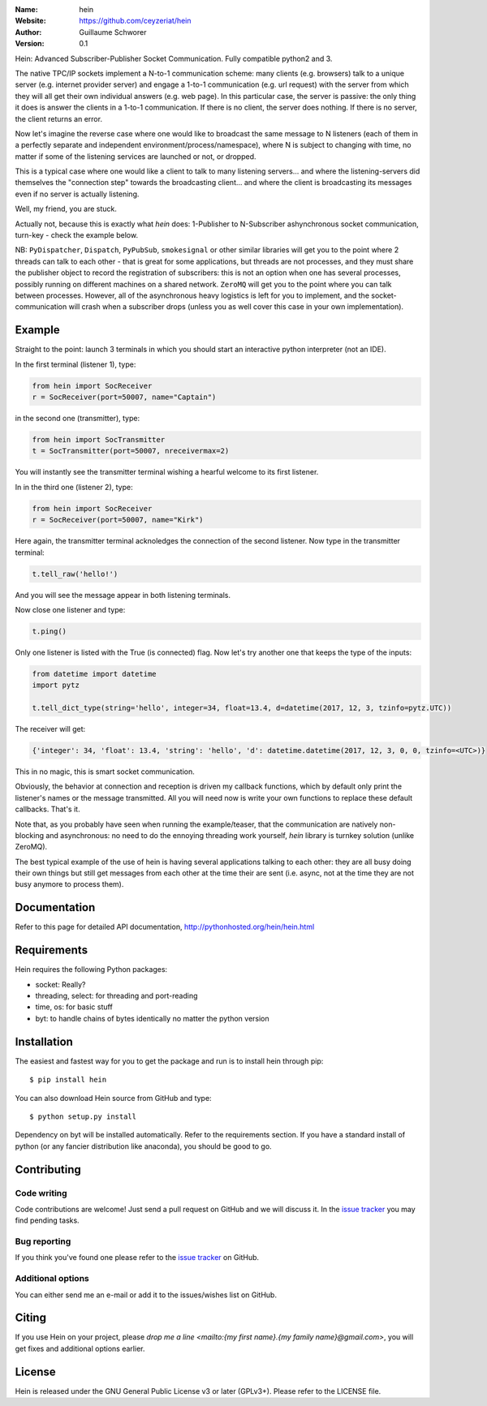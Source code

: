.. hein

.. image:: http://img.shields.io/badge/license-GPLv3-blue.svg?style=flat

    :target: https://github.com/ceyzeriat/hein/blob/master/LICENSE

:Name: hein
:Website: https://github.com/ceyzeriat/hein
:Author: Guillaume Schworer
:Version: 0.1

Hein: Advanced Subscriber-Publisher Socket Communication. Fully compatible python2 and 3.

The native TPC/IP sockets implement a N-to-1 communication scheme: many clients (e.g. browsers) talk to a unique server (e.g. internet provider server) and engage a 1-to-1 communication (e.g. url request) with the server from which they will all get their own individual answers (e.g. web page). In this particular case, the server is passive: the only thing it does is answer the clients in a 1-to-1 communication.
If there is no client, the server does nothing. If there is no server, the client returns an error.

Now let's imagine the reverse case where one would like to broadcast the same message to N listeners (each of them in a perfectly separate and independent environment/process/namespace), where N is subject to changing with time, no matter if some of the listening services are launched or not, or dropped.

This is a typical case where one would like a client to talk to many listening servers... and where the listening-servers did themselves the "connection step" towards the broadcasting client... and where the client is broadcasting its messages even if no server is actually listening.

Well, my friend, you are stuck.

Actually not, because this is exactly what `hein` does: 1-Publisher to N-Subscriber ashynchronous socket communication, turn-key - check the example below.

NB: ``PyDispatcher``, ``Dispatch``, ``PyPubSub``, ``smokesignal`` or other similar libraries will get you to the point where 2 threads can talk to each other - that is great for some applications, but threads are not processes, and they must share the publisher object to record the registration of subscribers: this is not an option when one has several processes, possibly running on different machines on a shared network. ``ZeroMQ`` will get you to the point where you can talk between processes. However, all of the asynchronous heavy logistics is left for you to implement, and the socket-communication will crash when a subscriber drops (unless you as well cover this case in your own implementation).


Example
=======

Straight to the point: launch 3 terminals in which you should start an interactive python interpreter (not an IDE).

In the first terminal (listener 1), type:

.. code-block:: python

    from hein import SocReceiver
    r = SocReceiver(port=50007, name="Captain")
    
in the second one (transmitter), type:

.. code-block:: python

    from hein import SocTransmitter
    t = SocTransmitter(port=50007, nreceivermax=2)
    
You will instantly see the transmitter terminal wishing a hearful welcome to its first listener.

In in the third one (listener 2), type:

.. code-block:: python

    from hein import SocReceiver
    r = SocReceiver(port=50007, name="Kirk")
    
Here again, the transmitter terminal acknoledges the connection of the second listener. Now type in the transmitter terminal:

.. code-block:: python

    t.tell_raw('hello!')
    
And you will see the message appear in both listening terminals.

Now close one listener and type:

.. code-block:: python
    
    t.ping()

Only one listener is listed with the True (is connected) flag. Now let's try another one that keeps the type of the inputs:

.. code-block:: python

    from datetime import datetime
    import pytz
    
    t.tell_dict_type(string='hello', integer=34, float=13.4, d=datetime(2017, 12, 3, tzinfo=pytz.UTC))

The receiver will get:

.. code-block:: python

    {'integer': 34, 'float': 13.4, 'string': 'hello', 'd': datetime.datetime(2017, 12, 3, 0, 0, tzinfo=<UTC>)}

This in no magic, this is smart socket communication.

Obviously, the behavior at connection and reception is driven my callback functions, which by default only print the listener's names or the message transmitted.
All you will need now is write your own functions to replace these default callbacks.
That's it.

Note that, as you probably have seen when running the example/teaser, that the communication are natively non-blocking and asynchronous: no need to do the ennoying threading work yourself, `hein` library is turnkey solution (unlike ZeroMQ).

The best typical example of the use of hein is having several applications talking to each other: they are all busy doing their own things but still get messages from each other at the time their are sent (i.e. async, not at the time they are not busy anymore to process them).

Documentation
=============

Refer to this page for detailed API documentation, http://pythonhosted.org/hein/hein.html


Requirements
============

Hein requires the following Python packages:

* socket: Really?
* threading, select: for threading and port-reading
* time, os: for basic stuff
* byt: to handle chains of bytes identically no matter the python version


Installation
============

The easiest and fastest way for you to get the package and run is to install hein through pip::

  $ pip install hein

You can also download Hein source from GitHub and type::

  $ python setup.py install

Dependency on byt will be installed automatically. Refer to the requirements section. If you have a standard install of python (or any fancier distribution like anaconda), you should be good to go.

Contributing
============

Code writing
------------

Code contributions are welcome! Just send a pull request on GitHub and we will discuss it. In the `issue tracker`_ you may find pending tasks.

Bug reporting
-------------

If you think you've found one please refer to the `issue tracker`_ on GitHub.

.. _`issue tracker`: https://github.com/ceyzeriat/hein/issues

Additional options
------------------

You can either send me an e-mail or add it to the issues/wishes list on GitHub.

Citing
======

If you use Hein on your project, please
`drop me a line <mailto:{my first name}.{my family name}@gmail.com>`, you will get fixes and additional options earlier.

License
=======

Hein is released under the GNU General Public License v3 or later (GPLv3+). Please refer to the LICENSE file.
